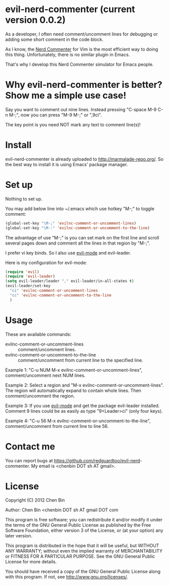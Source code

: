 * evil-nerd-commenter (current version 0.0.2)
As a developer, I often need comment/uncomment lines for debugging or adding some short comment in the code block.

As I know, the [[http://www.vim.org/scripts/script.php?script_id=1218][Nerd Commenter]] for Vim is the most efficient way to doing this thing. Unfortunately, there is no similar plugin in Emacs.

That's why I develop this Nerd Commenter simulator for Emacs people.
* Why evil-nerd-commenter is better? Show me a simple use case!
Say you want to comment out nine lines. Instead pressing "C-space M-9 C-n M-;", now you can press "M-9 M-;" or ",9ci".

The key point is you need NOT mark any text to comment line(s)!
* Install
evil-nerd-commenter is already uploaded to [[http://marmalade-repo.org/]]. So the best way to install it is using Emacs' package manager.
* Set up
Nothing to set up.

You may add below line into ~/.emacs which use hotkey "M-;" to toggle comment:
#+BEGIN_SRC lisp
(global-set-key "\M-;" 'evilnc-comment-or-uncomment-lines)
(global-set-key "\M-:" 'evilnc-comment-or-uncomment-to-the-line)
#+END_SRC

The advantage of use "M-;" is you can set mark on the first line and scroll several pages down and comment all the lines in that region by "M-;".

I prefer vi key binds. So I also use [[http://emacswiki.org/emacs/Evil][evil-mode]] and evil-leader.

Here is my configuration for evil-mode:
#+BEGIN_SRC lisp
(require 'evil)
(require 'evil-leader)
(setq evil-leader/leader "," evil-leader/in-all-states t)
(evil-leader/set-key
  "ci" 'evilnc-comment-or-uncomment-lines
  "cc" 'evilnc-comment-or-uncomment-to-the-line
  )
#+END_SRC
* Usage
These are available commands:
- evilnc-comment-or-uncomment-lines :: comment/uncomment lines.
- evilnc-comment-or-uncomment-to-the-line :: comment/uncomment from current line to the specified line.

Example 1:
"C-u NUM M-x evilnc-comment-or-uncomment-lines", comment/uncomment next NUM lines.

Example 2:
Select a region and "M-x evilnc-comment-or-uncomment-lines". The region will automatically expand to contain whole lines. Then  comment/uncomment the region.

Example 3:
If you use [[http://emacswiki.org/emacs/Evil][evil-mode]] and get the package evil-leader installed. Comment 9 lines could be as easily as type "9<Leader>ci" (only four keys).

Example 4:
"C-u 56 M-x evilnc-comment-or-uncomment-to-the-line", comment/uncomment from current line to line 56.
* Contact me
You can report bugs at [[https://github.com/redguardtoo/evil-nerd]]-commenter. My email is <chenbin DOT sh AT gmail>.
* License
Copyright (C) 2012 Chen Bin

Author: Chen Bin <chenbin DOT sh AT gmail DOT com

This program is free software; you can redistribute it and/or modify it under the terms of the GNU General Public License as published by the Free Software Foundation, either version 3 of the License, or (at your option) any later version.

This program is distributed in the hope that it will be useful, but WITHOUT ANY WARRANTY; without even the implied warranty of MERCHANTABILITY or FITNESS FOR A PARTICULAR PURPOSE. See the GNU General Public License for more details.

You should have received a copy of the GNU General Public License along with this program. If not, see [[http://www.gnu.org/licenses/]].

